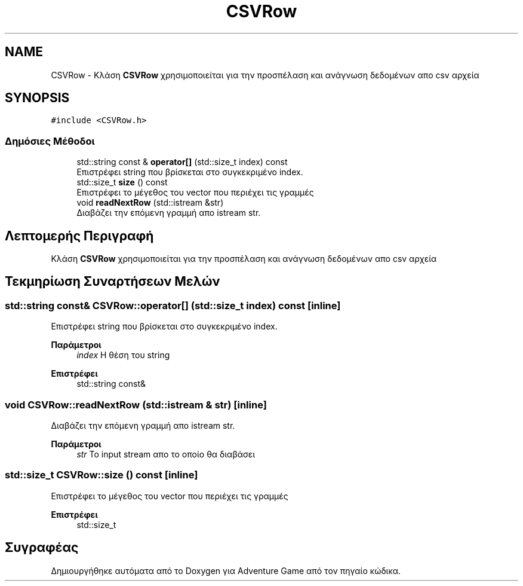 .TH "CSVRow" 3 "Παρ 19 Ιουν 2020" "Version Alpha" "Adventure Game" \" -*- nroff -*-
.ad l
.nh
.SH NAME
CSVRow \- Κλάση \fBCSVRow\fP χρησιμοποιείται για την προσπέλαση και ανάγνωση δεδομένων απο csv αρχεία  

.SH SYNOPSIS
.br
.PP
.PP
\fC#include <CSVRow\&.h>\fP
.SS "Δημόσιες Μέθοδοι"

.in +1c
.ti -1c
.RI "std::string const  & \fBoperator[]\fP (std::size_t index) const"
.br
.RI "Επιστρέφει string που βρίσκεται στο συγκεκριμένο index\&. "
.ti -1c
.RI "std::size_t \fBsize\fP () const"
.br
.RI "Επιστρέφει το μέγεθος του vector που περιέχει τις γραμμές "
.ti -1c
.RI "void \fBreadNextRow\fP (std::istream &str)"
.br
.RI "Διαβάζει την επόμενη γραμμή απο istream str\&. "
.in -1c
.SH "Λεπτομερής Περιγραφή"
.PP 
Κλάση \fBCSVRow\fP χρησιμοποιείται για την προσπέλαση και ανάγνωση δεδομένων απο csv αρχεία 


.SH "Τεκμηρίωση Συναρτήσεων Μελών"
.PP 
.SS "std::string const& CSVRow::operator[] (std::size_t index) const\fC [inline]\fP"

.PP
Επιστρέφει string που βρίσκεται στο συγκεκριμένο index\&. 
.PP
\fBΠαράμετροι\fP
.RS 4
\fIindex\fP Η θέση του string 
.RE
.PP
\fBΕπιστρέφει\fP
.RS 4
std::string const& 
.RE
.PP

.SS "void CSVRow::readNextRow (std::istream & str)\fC [inline]\fP"

.PP
Διαβάζει την επόμενη γραμμή απο istream str\&. 
.PP
\fBΠαράμετροι\fP
.RS 4
\fIstr\fP Το input stream απο το οποίο θα διαβάσει 
.RE
.PP

.SS "std::size_t CSVRow::size () const\fC [inline]\fP"

.PP
Επιστρέφει το μέγεθος του vector που περιέχει τις γραμμές 
.PP
\fBΕπιστρέφει\fP
.RS 4
std::size_t 
.RE
.PP


.SH "Συγραφέας"
.PP 
Δημιουργήθηκε αυτόματα από το Doxygen για Adventure Game από τον πηγαίο κώδικα\&.
